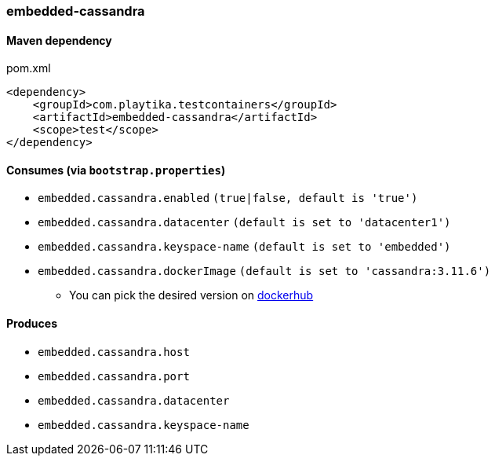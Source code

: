 === embedded-cassandra

==== Maven dependency

.pom.xml
[source,xml]
----
<dependency>
    <groupId>com.playtika.testcontainers</groupId>
    <artifactId>embedded-cassandra</artifactId>
    <scope>test</scope>
</dependency>
----

==== Consumes (via `bootstrap.properties`)

* `embedded.cassandra.enabled` `(true|false, default is 'true')`
* `embedded.cassandra.datacenter` `(default is set to 'datacenter1')`
* `embedded.cassandra.keyspace-name` `(default is set to 'embedded')`
* `embedded.cassandra.dockerImage` `(default is set to 'cassandra:3.11.6')`
** You can pick the desired version on https://hub.docker.com/r/library/cassandra/tags/[dockerhub]

==== Produces

* `embedded.cassandra.host`
* `embedded.cassandra.port`
* `embedded.cassandra.datacenter`
* `embedded.cassandra.keyspace-name`